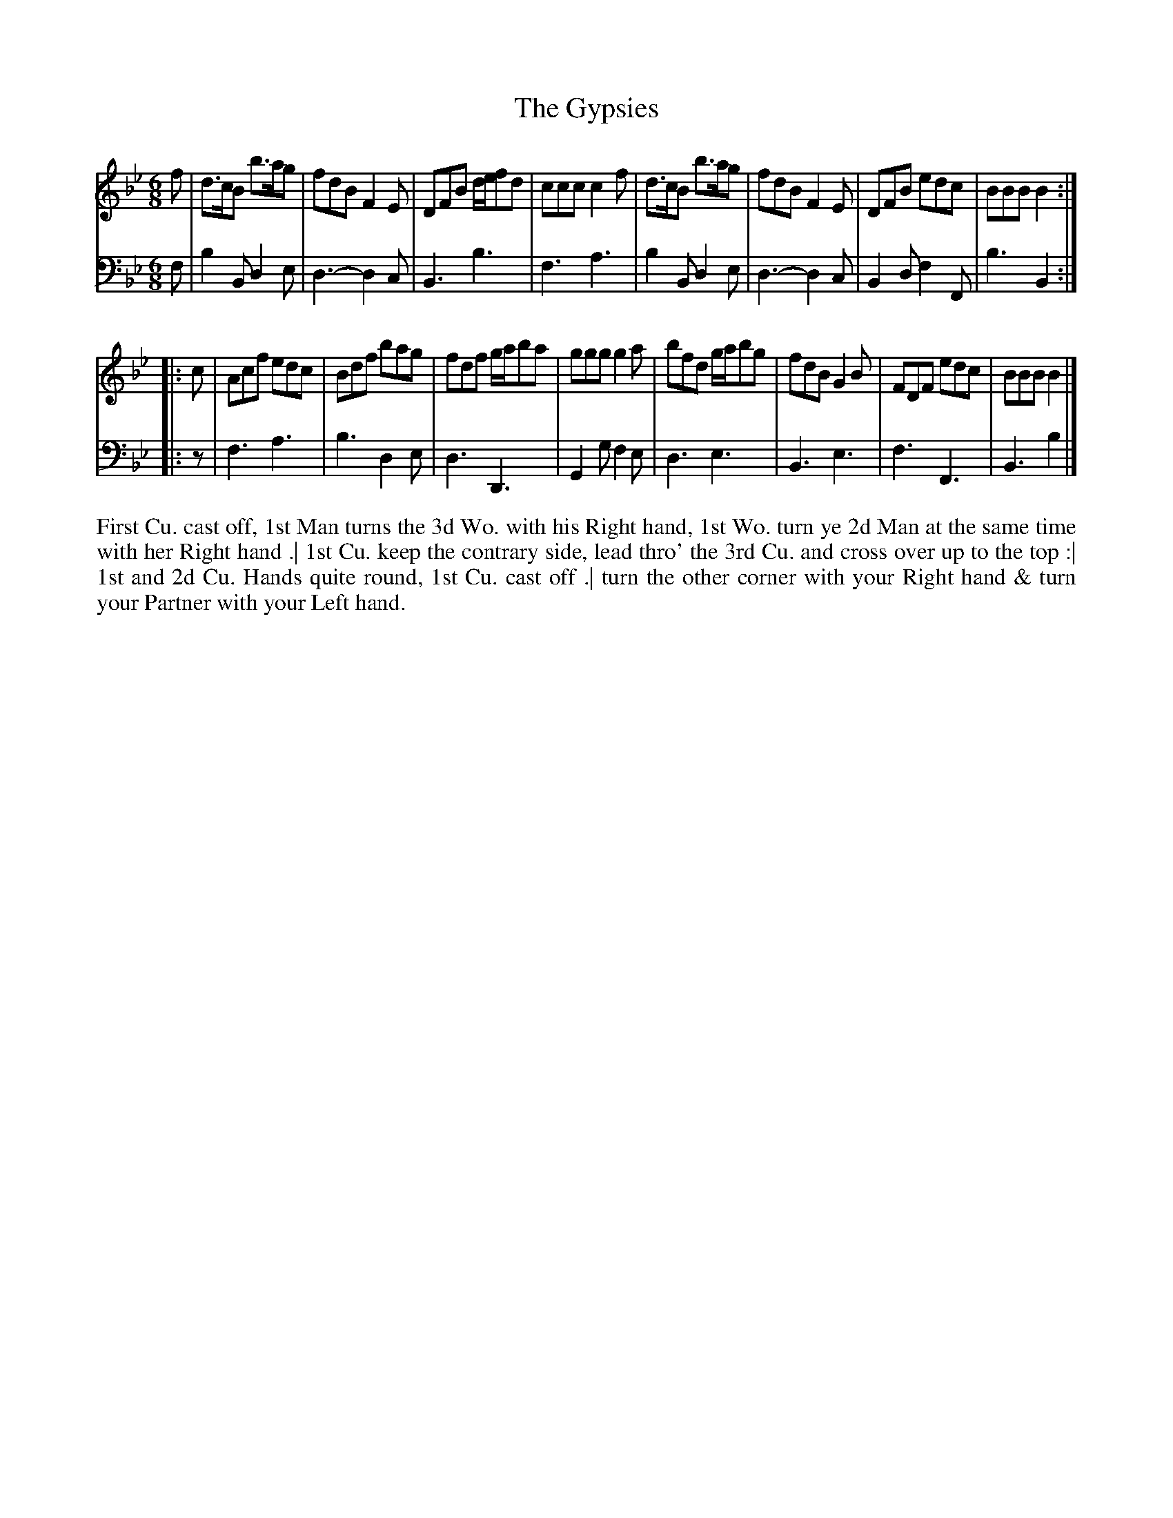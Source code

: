 X: 2003
T: The Gypsies
N: Pub: J. Walsh, London, 1748
Z: 2012 John Chambers <jc:trillian.mit.edu>
N: The 2nd part has an open repeat but not a final repeat.
M: 6/8
L: 1/8
K: Bb
V: 1
f |\
d>cB b>ag | fdB F2E | DFB d/e/fd | ccc c2f |\
d>cB b>ag | fdB F2E | DFB edc | BBB B2 :||:
c |\
Acf edc | Bdf bag | fdf g/a/ba | ggg g2a |\
bfd g/a/bg | fdB G2B | FDF edc | BBB B2 |]
V: 2 clef=bass middle=d
f |\
b2B d2e | d3- d2c | B3  b3  | f3 a3 |\
b2B d2e | d3- d2c | B2d f2F | b3 B2 :||:
z |\
f3 a3 | b3 d2e | d3 D3 | G2g f2e |\
d3 e3 | B3 e3 | f3 F3 | B3 b2 |]
%%begintext align
First Cu. cast off, 1st Man turns the 3d Wo. with his Right hand, 1st Wo. turn ye
2d Man at the same time with her Right hand .| 1st Cu. keep the contrary side,
lead thro' the 3rd Cu. and cross over up to the top :| 1st and 2d Cu. Hands quite
round, 1st Cu. cast off .| turn the other corner with your Right hand & turn your
Partner with your Left hand.
%%endtext
